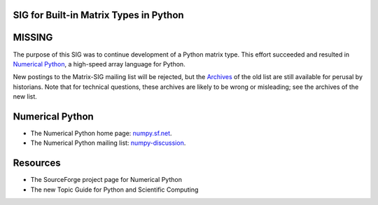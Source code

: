SIG for Built-in Matrix Types in Python
~~~~~~~~~~~~~~~~~~~~~~~~~~~~~~~~~~~~~~~

**MISSING**
~~~~~~~~~~~

The purpose of this SIG was to continue development of a Python matrix 
type. This effort succeeded and resulted in `Numerical Python <http://numpy.sf.net>`_, a high-speed array language for Python.

New postings to the Matrix-SIG mailing list will be rejected, but the  
`Archives <http://www.python.org/pipermail/matrix-sig/>`_ 
of the old list are still available for perusal by historians.
Note that for technical questions, these archives are likely to be
wrong or misleading; see the archives of the new list.

Numerical Python
~~~~~~~~~~~~~~~~

- The Numerical Python home page: `numpy.sf.net <http://numpy.sourceforge.net/>`_.
- The Numerical Python mailing list: `numpy-discussion <http://lists.sourceforge.net/mailman/listinfo/numpy-discussion>`_.

Resources
~~~~~~~~~

- The SourceForge project page for    Numerical Python
- The new Topic Guide for Python and   Scientific Computing